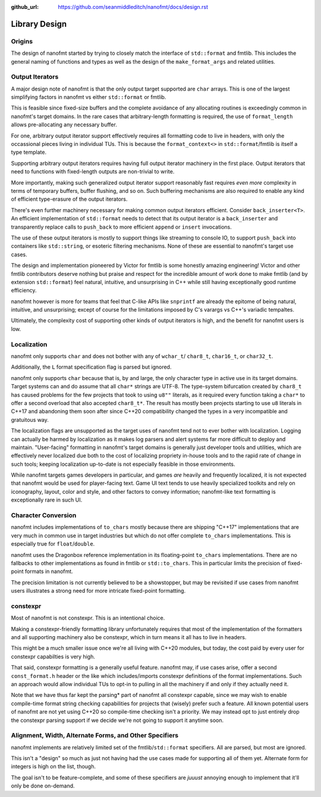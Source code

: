 :github_url: https://github.com/seanmiddleditch/nanofmt/docs/design.rst

.. _design:

Library Design
==============

Origins
-------

The design of nanofmt started by trying to closely match the interface of
``std::format`` and fmtlib. This includes the general naming of functions
and types as well as the design of the ``make_format_args`` and related
utilities.


Output Iterators
----------------

A major design note of nanofmt is that the only output target supported
are ``char`` arrays. This is one of the largest simplifying factors in
nanofmt vs either ``std::format`` or fmtlib.

This is feasible since fixed-size buffers and the complete avoidance
of any allocating routines is exceedingly common in nanofmt's target
domains. In the rare cases that arbitrary-length formatting is
required, the use of ``format_length`` allows pre-allocating any
necessary buffer.

For one, arbitrary output iterator support effectively requires all
formatting code to live in headers, with only the occassional pieces
living in individual TUs. This is because the ``format_context<>``
in ``std::format``/fmtlib is itself a type template.

Supporting arbitrary output iterators requires having full output
iterator machinery in the first place. Output iterators that need to
functions with fixed-length outputs are non-trivial to write.

More importantly, making such generalized output iterator support
reasonably fast requires *even more* complexity in terms of temporary
buffers, buffer flushing, and so on. Such buffering mechanisms are
also required to enable any kind of efficient type-erasure of the output
iterators.

There's even further machinery necessary for making common output iterators
efficient. Consider ``back_inserter<T>``. An efficient implementation of
``std::format`` needs to detect that its output iterator is a ``back_inserter``
and transparently replace calls to ``push_back`` to more efficient ``append`` or
``insert`` invocations.

The use of these output iterators is mostly to support things like streaming
to console IO, to support ``push_back`` into containers like ``std::string``, or
esoteric filtering mechanisms. None of these are essential to nanofmt's
target use cases.

The design and implementation pioneered by Victor for fmtlib is some honestly
amazing engineering! Victor and other fmtlib contributors deserve nothing
but praise and respect for the incredible amount of work done to make fmtlib
(and by extension ``std::format``) feel natural, intuitive, and unsurprising in
C++ while still having exceptionally good runtime efficiency.

nanofmt however is more for teams that feel that C-like APIs like ``snprintf``
are already the epitome of being natural, intuitive, and unsurprising;
except of course for the limitations imposed by C's varargs vs C++'s
variadic tempaltes.

Ultimately, the complexity cost of supporting other kinds of output iterators
is high, and the benefit for nanofmt users is low.

Localization
------------

nanofmt only supports ``char`` and does not bother with any of ``wchar_t``/
``char8_t``, ``char16_t``, or ``char32_t``.

Additionally, the ``L`` format specification flag is parsed but
ignored.

nanofmt only supports ``char`` because that is, by and large, the only
character type in active use in its target domains. Target systems can and do
assume that all ``char*`` strings are UTF-8. The type-system bifurcation
created by ``char8_t`` has caused problems for the few projects that took to
using ``u8""`` literals, as it required every function taking a ``char*`` to offer
a second overload that also accepted ``char8_t*``. The result has mostly been
projects starting to use ``u8`` literals in C++17 and abandoning them soon
after since C++20 compatibility changed the types in a very incompatible and
gratuitous way.

The localization flags are unsupported as the target uses of nanofmt tend not
to ever bother with localization. Logging can actually be harmed by
localization as it makes log parsers and alert systems far more difficult to
deploy and maintain. "User-facing" formatting in nanofmt's target domains is
generally just developer tools and utilities, which are effectively never
localized due both to the cost of localizing propriety in-house tools and to
the rapid rate of change in such tools; keeping localization up-to-date is
not especially feasible in those environments.

While nanofmt targets games developers in particular, and games *are* heavily
and frequently localized, it is not expected that nanofmt would be used for
player-facing text. Game UI text tends to use heavily specialized toolkits
and rely on iconography, layout, color and style, and other factors to convey
information; nanofmt-like text formatting is exceptionally rare in such UI.

.. design-char-conv:

Character Conversion
--------------------

nanofmt includes implementations of ``to_chars`` mostly because there are
shipping "C++17" implementations that are very much in common use in target
industries but which do not offer complete ``to_chars`` implementations. This
is especially true for ``float``/``double``.

nanofmt uses the Dragonbox reference implementation in its floating-point
``to_chars`` implementations. There are no fallbacks to other implementations
as found in fmtlib or ``std::to_chars``. This in particular limits the
precision of fixed-point formats in nanofmt.

The precision limitation is not currently believed to be a showstopper, but
may be revisited if use cases from nanofmt users illustrates a strong need
for more intricate fixed-point formatting.

constexpr
---------

Most of nanofmt is not constexpr. This is an intentional choice.

Making a constexpr-friendly formatting library unfortunately requires that
most of the implementation of the formatters and all supporting machinery
also be constexpr, which in turn means it all has to live in headers.

This might be a much smaller issue once we're all living with C++20
modules, but today, the cost paid by every user for constexpr capabilties
is very high.

That said, constexpr formatting is a generally useful feature. nanofmt may,
if use cases arise, offer a second ``const_format.h`` header or the like
which includes/imports constexpr definitions of the format implementations.
Such an approach would allow individual TUs to opt-in to pulling in all the
machinery if and only if they actually need it.

Note that we have thus far kept the parsing* part of nanofmt all constexpr
capable, since we may wish to enable compile-time format string checking
capabilities for projects that (wisely) prefer such a feature. All known
potential users of nanofmt are not yet using C++20 so compile-time checking
isn't a priority. We may instead opt to just entirely drop the constexpr
parsing support if we decide we're not going to support it anytime soon.

Alignment, Width, Alternate Forms, and Other Specifiers
-------------------------------------------------------

nanofmt implements are relatively limited set of the fmtlib/``std::format``
specifiers. All are parsed, but most are ignored.

This isn't a "design" so much as just not having had the use cases made
for supporting all of them yet. Alternate form for integers is high on the
list, though.

The goal isn't to be feature-complete, and some of these specifiers are
*juuust* annoying enough to implement that it'll only be done on-demand.
